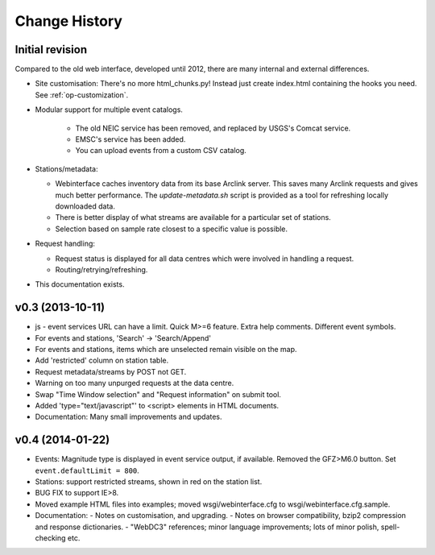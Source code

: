 
**************
Change History
**************

Initial revision
================

Compared to the old web interface, developed until 2012,
there are many internal and external differences.

* Site customisation: There's no more html_chunks.py! Instead just create index.html containing the hooks you need. See :ref:`op-customization`.

* Modular support for multiple event catalogs.
 
   - The old NEIC service has been removed, and replaced by USGS's Comcat service.

   - EMSC's service has been added.

   - You can upload events from a custom CSV catalog.

* Stations/metadata:

  - Webinterface caches inventory data from its base Arclink server. This
    saves many Arclink requests and gives much better performance.
    The `update-metadata.sh` script is provided as a tool for refreshing locally
    downloaded data.

  - There is better display of what streams are available for a particular set of stations.
  - Selection based on sample rate closest to a specific value is possible.

* Request handling:

  - Request status is displayed for all data centres which were involved in
    handling a request.

  - Routing/retrying/refreshing.

* This documentation exists.

v0.3 (2013-10-11)
=================
* js - event services URL can have a limit. Quick M>=6 feature.
  Extra help comments. Different event symbols.
* For events and stations, 'Search' -> 'Search/Append'
* For events and stations, items which are unselected remain visible on the
  map.
* Add 'restricted' column on station table.
* Request metadata/streams by POST not GET.
* Warning on too many unpurged requests at the data centre.
* Swap "Time Window selection" and "Request information" on submit tool.
* Added 'type="text/javascript"' to <script> elements in HTML documents.
* Documentation: Many small improvements and updates.

v0.4 (2014-01-22)
============================

* Events: Magnitude type is displayed in event service output, if available.
  Removed the GFZ>M6.0 button. Set ``event.defaultLimit = 800``.
* Stations: support restricted streams, shown in red on the station list.
* BUG FIX to support IE>8.
* Moved example HTML files into examples; moved wsgi/webinterface.cfg to wsgi/webinterface.cfg.sample.
* Documentation:
  - Notes on customisation, and upgrading.
  - Notes on browser compatibility, bzip2 compression and response dictionaries.
  - "WebDC3" references; minor language improvements; lots of minor polish, spell-checking etc.
